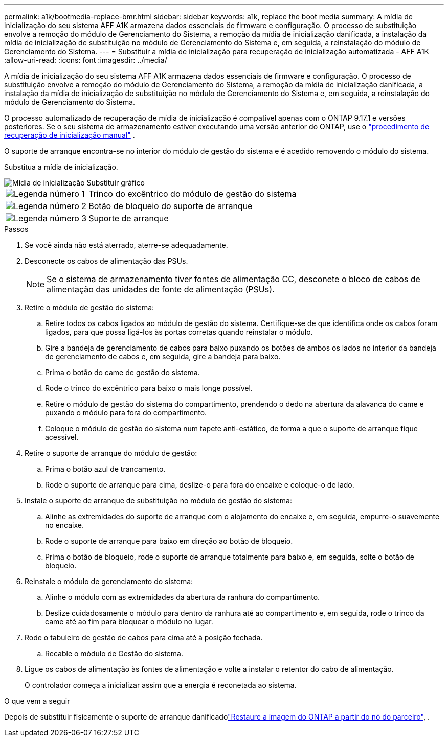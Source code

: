 ---
permalink: a1k/bootmedia-replace-bmr.html 
sidebar: sidebar 
keywords: a1k, replace the boot media 
summary: A mídia de inicialização do seu sistema AFF A1K armazena dados essenciais de firmware e configuração. O processo de substituição envolve a remoção do módulo de Gerenciamento do Sistema, a remoção da mídia de inicialização danificada, a instalação da mídia de inicialização de substituição no módulo de Gerenciamento do Sistema e, em seguida, a reinstalação do módulo de Gerenciamento do Sistema. 
---
= Substituir a mídia de inicialização para recuperação de inicialização automatizada - AFF A1K
:allow-uri-read: 
:icons: font
:imagesdir: ../media/


[role="lead"]
A mídia de inicialização do seu sistema AFF A1K armazena dados essenciais de firmware e configuração. O processo de substituição envolve a remoção do módulo de Gerenciamento do Sistema, a remoção da mídia de inicialização danificada, a instalação da mídia de inicialização de substituição no módulo de Gerenciamento do Sistema e, em seguida, a reinstalação do módulo de Gerenciamento do Sistema.

O processo automatizado de recuperação de mídia de inicialização é compatível apenas com o ONTAP 9.17.1 e versões posteriores. Se o seu sistema de armazenamento estiver executando uma versão anterior do ONTAP, use o link:bootmedia-replace-workflow.html["procedimento de recuperação de inicialização manual"] .

O suporte de arranque encontra-se no interior do módulo de gestão do sistema e é acedido removendo o módulo do sistema.

Substitua a mídia de inicialização.

image::../media/drw_a1k_boot_media_remove_replace_ieops-1377.svg[Mídia de inicialização Substituir gráfico]

[cols="1,4"]
|===


 a| 
image::../media/icon_round_1.png[Legenda número 1]
 a| 
Trinco do excêntrico do módulo de gestão do sistema



 a| 
image::../media/icon_round_2.png[Legenda número 2]
 a| 
Botão de bloqueio do suporte de arranque



 a| 
image::../media/icon_round_3.png[Legenda número 3]
 a| 
Suporte de arranque

|===
.Passos
. Se você ainda não está aterrado, aterre-se adequadamente.
. Desconecte os cabos de alimentação das PSUs.
+

NOTE: Se o sistema de armazenamento tiver fontes de alimentação CC, desconete o bloco de cabos de alimentação das unidades de fonte de alimentação (PSUs).

. Retire o módulo de gestão do sistema:
+
.. Retire todos os cabos ligados ao módulo de gestão do sistema. Certifique-se de que identifica onde os cabos foram ligados, para que possa ligá-los às portas corretas quando reinstalar o módulo.
.. Gire a bandeja de gerenciamento de cabos para baixo puxando os botões de ambos os lados no interior da bandeja de gerenciamento de cabos e, em seguida, gire a bandeja para baixo.
.. Prima o botão do came de gestão do sistema.
.. Rode o trinco do excêntrico para baixo o mais longe possível.
.. Retire o módulo de gestão do sistema do compartimento, prendendo o dedo na abertura da alavanca do came e puxando o módulo para fora do compartimento.
.. Coloque o módulo de gestão do sistema num tapete anti-estático, de forma a que o suporte de arranque fique acessível.


. Retire o suporte de arranque do módulo de gestão:
+
.. Prima o botão azul de trancamento.
.. Rode o suporte de arranque para cima, deslize-o para fora do encaixe e coloque-o de lado.


. Instale o suporte de arranque de substituição no módulo de gestão do sistema:
+
.. Alinhe as extremidades do suporte de arranque com o alojamento do encaixe e, em seguida, empurre-o suavemente no encaixe.
.. Rode o suporte de arranque para baixo em direção ao botão de bloqueio.
.. Prima o botão de bloqueio, rode o suporte de arranque totalmente para baixo e, em seguida, solte o botão de bloqueio.


. Reinstale o módulo de gerenciamento do sistema:
+
.. Alinhe o módulo com as extremidades da abertura da ranhura do compartimento.
.. Deslize cuidadosamente o módulo para dentro da ranhura até ao compartimento e, em seguida, rode o trinco da came até ao fim para bloquear o módulo no lugar.


. Rode o tabuleiro de gestão de cabos para cima até à posição fechada.
+
.. Recable o módulo de Gestão do sistema.


. Ligue os cabos de alimentação às fontes de alimentação e volte a instalar o retentor do cabo de alimentação.
+
O controlador começa a inicializar assim que a energia é reconetada ao sistema.



.O que vem a seguir
Depois de substituir fisicamente o suporte de arranque danificadolink:bootmedia-recovery-image-boot-bmr.html["Restaure a imagem do ONTAP a partir do nó do parceiro"], .
